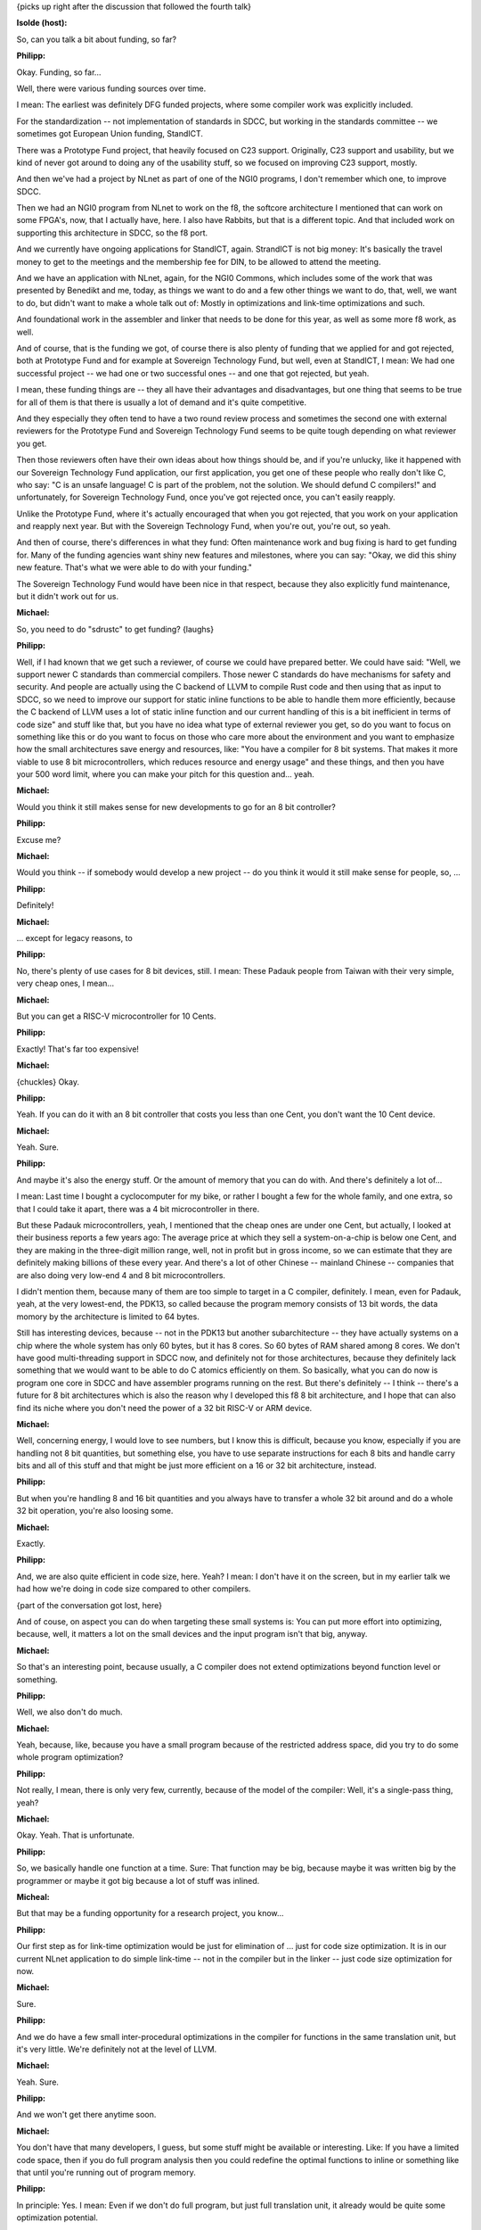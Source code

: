 {picks up right after the discussion that followed the fourth talk}

**Isolde (host):**

So, can you talk a bit about funding, so far?

**Philipp:**

Okay. Funding, so far...

Well, there were various funding sources over time.

I mean: The earliest was definitely DFG funded projects, where some compiler
work was explicitly included.

For the standardization -- not implementation of standards in SDCC, but
working in the standards committee -- we sometimes got European Union
funding, StandICT.

There was a Prototype Fund project, that heavily focused on C23 support.
Originally, C23 support and usability, but we kind of never got around to
doing any of the usability stuff, so we focused on improving C23 support,
mostly.

And then we've had a project by NLnet as part of one of the NGI0 programs, I
don't remember which one, to improve SDCC.

Then we had an NGI0 program from NLnet to work on the f8, the softcore
architecture I mentioned that can work on some FPGA's, now, that I actually
have, here. I also have Rabbits, but that is a different topic. And that
included work on supporting this architecture in SDCC, so the f8 port.

And we currently have ongoing applications for StandICT, again. StrandICT is
not big money: It's basically the travel money to get to the meetings and
the membership fee for DIN, to be allowed to attend the meeting.

And we have an application with NLnet, again, for the NGI0 Commons, which
includes some of the work that was presented by Benedikt and me, today, as
things we want to do and a few other things we want to do, that, well, we
want to do, but didn't want to make a whole talk out of: Mostly in
optimizations and link-time optimizations and such.

And foundational work in the assembler and linker that needs to be done for
this year, as well as some more f8 work, as well.

And of course, that is the funding we got, of course there is also plenty of
funding that we applied for and got rejected, both at Prototype Fund and for
example at Sovereign Technology Fund, but well, even at StandICT, I mean: We
had one successful project -- we had one or two successful ones -- and one
that got rejected, but yeah.

I mean, these funding things are -- they all have their advantages and
disadvantages, but one thing that seems to be true for all of them is that
there is usually a lot of demand and it's quite competitive.

And they especially they often tend to have a two round review process and
sometimes the second one with external reviewers for the Prototype Fund and
Sovereign Technology Fund seems to be quite tough depending on what reviewer
you get.

Then those reviewers often have their own ideas about how things should be,
and if you're unlucky, like it happened with our Sovereign Technology Fund
application, our first application, you get one of these people who really
don't like C, who say: "C is an unsafe language! C is part of the problem,
not the solution. We should defund C compilers!" and unfortunately, for
Sovereign Technology Fund, once you've got rejected once, you can't easily
reapply.

Unlike the Prototype Fund, where it's actually encouraged that when you got
rejected, that you work on your application and reapply next year. But with
the Sovereign Technology Fund, when you're out, you're out, so yeah.

And then of course, there's differences in what they fund: Often maintenance
work and bug fixing is hard to get funding for. Many of the funding agencies
want shiny new features and milestones, where you can say: "Okay, we did
this shiny new feature. That's what we were able to do with your funding."

The Sovereign Technology Fund would have been nice in that respect, because
they also explicitly fund maintenance, but it didn't work out for us.

**Michael:**

So, you need to do "sdrustc" to get funding? {laughs}

**Philipp:**

Well, if I had known that we get such a reviewer, of course we could have
prepared better. We could have said: "Well, we support newer C standards
than commercial compilers. Those newer C standards do have mechanisms for
safety and security. And people are actually using the C backend of LLVM to
compile Rust code and then using that as input to SDCC, so we need to
improve our support for static inline functions to be able to handle them
more efficiently, because the C backend of LLVM uses a lot of static inline
function and our current handling of this is a bit inefficient in terms of
code size" and stuff like that, but you have no idea what type of external
reviewer you get, so do you want to focus on something like this or do you
want to focus on those who care more about the environment and you want to
emphasize how the small architectures save energy and resources, like: "You
have a compiler for 8 bit systems. That makes it more viable to use 8 bit
microcontrollers, which reduces resource and energy usage" and these things,
and then you have your 500 word limit, where you can make your pitch for
this question and... yeah.

**Michael:**

Would you think it still makes sense for new developments to go for an 8 bit
controller?

**Philipp:**

Excuse me?

**Michael:**

Would you think -- if somebody would develop a new project -- do you think
it would it still make sense for people, so, ...

**Philipp:**

Definitely!

**Michael:**

... except for legacy reasons, to

**Philipp:**

No, there's plenty of use cases for 8 bit devices, still. I mean: These
Padauk people from Taiwan with their very simple, very cheap ones, I mean...

**Michael:**

But you can get a RISC-V microcontroller for 10 Cents.

**Philipp:**

Exactly! That's far too expensive!

**Michael:**

{chuckles} Okay.

**Philipp:**

Yeah. If you can do it with an 8 bit controller that costs you less than one
Cent, you don't want the 10 Cent device.

**Michael:**

Yeah. Sure.

**Philipp:**

And maybe it's also the energy stuff. Or the amount of memory that you can
do with. And there's definitely a lot of...

I mean: Last time I bought a cyclocomputer for my bike, or rather I bought a
few for the whole family, and one extra, so that I could take it apart,
there was a 4 bit microcontroller in there.

But these Padauk microcontrollers, yeah, I mentioned that the cheap ones are
under one Cent, but actually, I looked at their business reports a few years
ago: The average price at which they sell a system-on-a-chip is below one
Cent, and they are making in the three-digit million range, well, not in
profit but in gross income, so we can estimate that they are definitely
making billions of these every year. And there's a lot of other Chinese --
mainland Chinese -- companies that are also doing very low-end 4 and 8 bit
microcontrollers.

I didn't mention them, because many of them are too simple to target in a C
compiler, definitely. I mean, even for Padauk, yeah, at the very lowest-end,
the PDK13, so called because the program memory consists of 13 bit words,
the data momory by the architecture is limited to 64 bytes.

Still has interesting devices, because -- not in the PDK13 but another
subarchitecture -- they have actually systems on a chip where the whole
system has only 60 bytes, but it has 8 cores. So 60 bytes of RAM shared
among 8 cores. We don't have good multi-threading support in SDCC now, and
definitely not for those architectures, because they definitely lack
something that we would want to be able to do C atomics efficiently on them.
So basically, what you can do now is program one core in SDCC and have
assembler programs running on the rest. But there's definitely -- I think --
there's a future for 8 bit architectures which is also the reason why I
developed this f8 8 bit architecture, and I hope that can also find its
niche where you don't need the power of a 32 bit RISC-V or ARM device.

**Michael:**

Well, concerning energy, I would love to see numbers, but I know this is
difficult, because you know, especially if you are handling not 8 bit
quantities, but something else, you have to use separate instructions for
each 8 bits and handle carry bits and all of this stuff and that might be
just more efficient on a 16 or 32 bit architecture, instead.

**Philipp:**

But when you're handling 8 and 16 bit quantities and you always have to
transfer a whole 32 bit around and do a whole 32 bit operation, you're also
loosing some.

**Michael:**

Exactly.

**Philipp:**

And, we are also quite efficient in code size, here. Yeah? I mean: I don't
have it on the screen, but in my earlier talk we had how we're doing in code
size compared to other compilers.

{part of the conversation got lost, here}

And of couse, on aspect you can do when targeting these small systems is:
You can put more effort into optimizing, because, well, it matters a lot on
the small devices and the input program isn't that big, anyway.

**Michael:**

So that's an interesting point, because usually, a C compiler does not
extend optimizations beyond function level or something.

**Philipp:**

Well, we also don't do much.

**Michael:**

Yeah, because, like, because you have a small program because of the
restricted address space, did you try to do some whole program optimization?

**Philipp:**

Not really, I mean, there is only very few, currently, because of the model
of the compiler: Well, it's a single-pass thing, yeah?

**Michael:**

Okay. Yeah. That is unfortunate.

**Philipp:**

So, we basically handle one function at a time. Sure: That function may be
big, because maybe it was written big by the programmer or maybe it got big
because a lot of stuff was inlined.

**Micheal:**

But that may be a funding opportunity for a research project, you know...

**Philipp:**

Our first step as for link-time optimization would be just for elimination
of ... just for code size optimization.
It is in our current NLnet application to do simple link-time -- not in the
compiler but in the linker -- just code size optimization for now.

**Michael:**

Sure.

**Philipp:**

And we do have a few small inter-procedural optimizations in the compiler
for functions in the same translation unit, but it's very little. We're
definitely not at the level of LLVM.

**Michael:**

Yeah. Sure.

**Philipp:**

And we won't get there anytime soon.

**Michael:**

You don't have that many developers, I guess, but some stuff might be
available or interesting. Like: If you have a limited code space, then if
you do full program analysis then you could redefine the optimal functions
to inline or something like that until you're running out of program memory.

**Philipp:**

In principle: Yes. I mean: Even if we don't do full program, but just full
translation unit, it already would be quite some optimization potential.

**Michael:**

Yeah. Beyond function is difficult in C, of course.

**Philipp:**

But for now I think, with the TODOs I presented and the ones we have in the
application, we'll definitely be busy for more than a year, I'd say.

**Michael:**

How many people are actually working on SDCC at the moment?

**Philipp:**

Well, what do we have? We erm...

**Michael:**

{counting people in the room} One, two, three, four...

**Philipp:**

Yeah. Kind of, I mean: Felix left, now, because he had to do something else.
He tends to work on the preprocessor. Then there's Benedikt and Janko and
me. And then there's Maarten and Daniel and Erik and... erm... and Gabriele,
and I think that's mostly it, these days.

**Michael:**

Which is already impressive, to get something going with so many different
target platforms with such a small team.

**Philipp:**

Yeah. Most people of course don't work on SDCC full time, anyway, but just
do a little bit on the side.

**Michael:**

That's one thing I found interesting: -- Sorry, that's a bit off topic, but
you know, there's all this stupid AI talk about: "Why coding? So let AI do
the coding!" And I was wondering the other way around: "What can a single
person, a single experienced programmer, really do?"

Like: There's examples of single people writing a Unix-like kernel and stuff
like that. Or a compiler or stuff. So what's the limit where you can
actually get by with your single, whatever, mental and time capabilities you
have?

That's something I'd like to write for the GI Spektrum or something like
ACMQ or something just for people to think about on the philosophical level,
like: "Will we need something like that in the future or will it really
support us?"

**Philipp:**

I don't know.

**Michael:**

But that's why I like these projects that are manageable in size, because a
single person is still able to understand the complete software here.

**Philipp:**

Uh...

**Michael:**

Like a simple Unix kernel or a simple compiler: It might work, and that's
what I'm using in my teaching, you know: So students develop a simple
preemptive multi-tasking kernel from scratch or a Pascal-like compiler in a
compiler course or something like that.

**Philipp:**

Sure, that's definitely possible. SDCC might have gone beyond that -- if you
look at the whole thing -- by now.

It definitely takes quite some effort to have some idea about all the parts.

**Michael:**

Yeah. But still, it's feasible, I guess, because there's not 20 million
lines of code you have to go through, which takes two lifetimes or
something.

**Philipp:**

Yeah.

**Michael:**

Yeah. Nice!

Interesting. Thank you!

Sorry for off-topic.

**Isolde (host):**

Any more comments?

So they're still in for [incomprehensible] parts in terms to speak
afterwards or also tomorrow.

Maybe we should... Do you want to start around nine, tomorrow?

Or should we...

**Philipp:**

Yeah. Is nine cum tempore fine?

**Isolde (host):**

Nine c.t.?

**Philipp:**

I don't have a strong preference. I don't really want to start earlier,
because I need to walk over a bit...

**Isolde (host):**

A chance to really do a hands-on...

**Philipp:**

We might even do a bit of programming, tomorrow. We'll see.

**Isolde (host):**

So students could come and sit and watch how it's done and and learn and so
on.

Okay, well, then thank you to all the speakers of today!

{applause}

**Phiipp:**

{addressing the room} Okay. Nine c.t.!

**Isolde (host):**

They're here to answer questions, as well.

{end of the official part}
